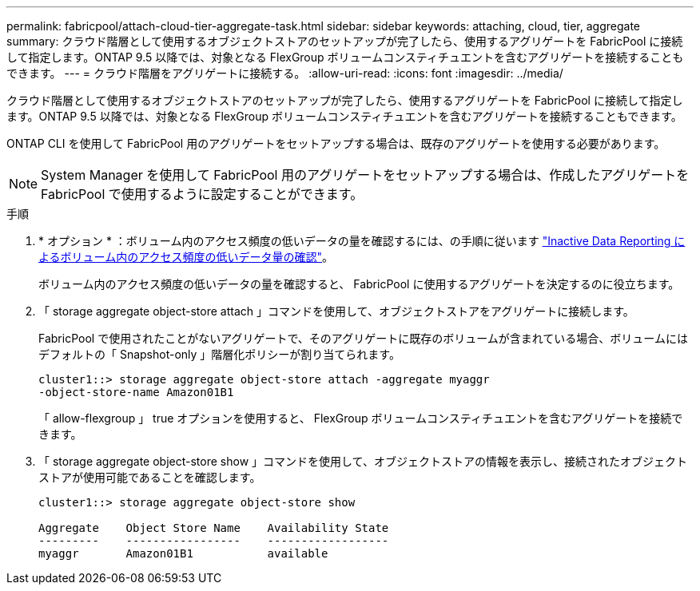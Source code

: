 ---
permalink: fabricpool/attach-cloud-tier-aggregate-task.html 
sidebar: sidebar 
keywords: attaching, cloud, tier, aggregate 
summary: クラウド階層として使用するオブジェクトストアのセットアップが完了したら、使用するアグリゲートを FabricPool に接続して指定します。ONTAP 9.5 以降では、対象となる FlexGroup ボリュームコンスティチュエントを含むアグリゲートを接続することもできます。 
---
= クラウド階層をアグリゲートに接続する。
:allow-uri-read: 
:icons: font
:imagesdir: ../media/


[role="lead"]
クラウド階層として使用するオブジェクトストアのセットアップが完了したら、使用するアグリゲートを FabricPool に接続して指定します。ONTAP 9.5 以降では、対象となる FlexGroup ボリュームコンスティチュエントを含むアグリゲートを接続することもできます。

ONTAP CLI を使用して FabricPool 用のアグリゲートをセットアップする場合は、既存のアグリゲートを使用する必要があります。

[NOTE]
====
System Manager を使用して FabricPool 用のアグリゲートをセットアップする場合は、作成したアグリゲートを FabricPool で使用するように設定することができます。

====
.手順
. * オプション * ：ボリューム内のアクセス頻度の低いデータの量を確認するには、の手順に従います link:determine-data-inactive-reporting-task.html["Inactive Data Reporting によるボリューム内のアクセス頻度の低いデータ量の確認"]。
+
ボリューム内のアクセス頻度の低いデータの量を確認すると、 FabricPool に使用するアグリゲートを決定するのに役立ちます。

. 「 storage aggregate object-store attach 」コマンドを使用して、オブジェクトストアをアグリゲートに接続します。
+
FabricPool で使用されたことがないアグリゲートで、そのアグリゲートに既存のボリュームが含まれている場合、ボリュームにはデフォルトの「 Snapshot-only 」階層化ポリシーが割り当てられます。

+
[listing]
----
cluster1::> storage aggregate object-store attach -aggregate myaggr
-object-store-name Amazon01B1
----
+
「 allow-flexgroup 」 true オプションを使用すると、 FlexGroup ボリュームコンスティチュエントを含むアグリゲートを接続できます。

. 「 storage aggregate object-store show 」コマンドを使用して、オブジェクトストアの情報を表示し、接続されたオブジェクトストアが使用可能であることを確認します。
+
[listing]
----
cluster1::> storage aggregate object-store show

Aggregate    Object Store Name    Availability State
---------    -----------------    ------------------
myaggr       Amazon01B1           available
----

